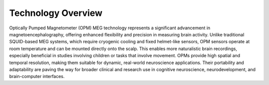 -------------------
Technology Overview
-------------------


Optically Pumped Magnetometer (OPM) MEG technology represents a significant advancement in magnetoencephalography,
offering enhanced flexibility and precision in measuring brain activity. Unlike traditional SQUID-based MEG systems,
which require cryogenic cooling and fixed helmet-like sensors, OPM sensors operate at room temperature and can be
mounted directly onto the scalp. This enables more naturalistic brain recordings, especially beneficial in
studies involving children or tasks that involve movement. OPMs provide high spatial and temporal resolution,
making them suitable for dynamic, real-world neuroscience applications. Their portability and adaptability
are paving the way for broader clinical and research use in cognitive neuroscience, neurodevelopment,
and brain-computer interfaces.

